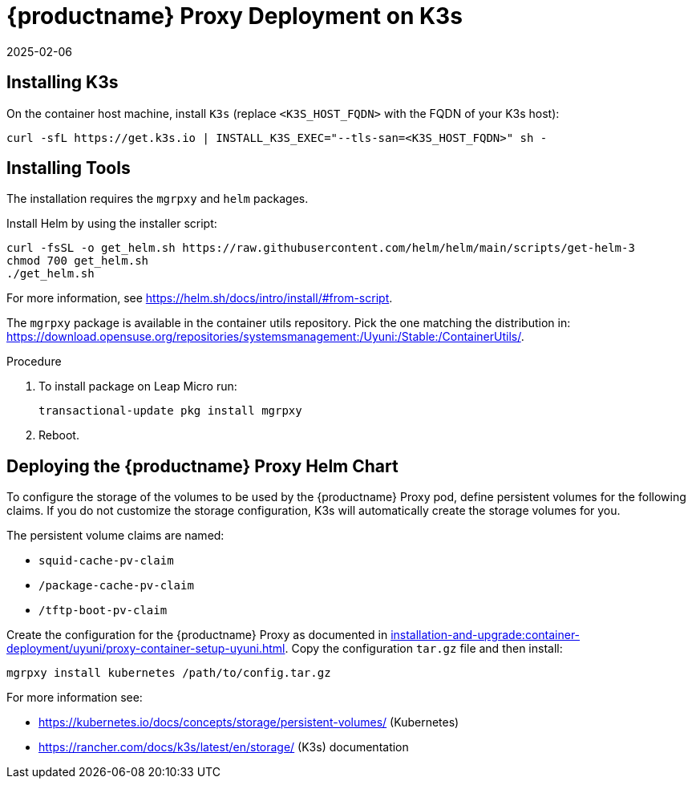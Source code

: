[[installation-proxy-containers-k3s-uyuni]]
= {productname} Proxy Deployment on K3s
:description: Deploying an Proxy on K3s involves installing required packages, including mgrpxy and Helm, and configuring storage for persistent volumes.
:revdate: 2025-02-06
:page-revdate: {revdate}
ifeval::[{mlm-content} == true]

:noindex:
endif::[]


[[installation-proxy-containers-k3s-k3s]]
== Installing K3s


On the container host machine, install [literal]``K3s`` (replace [literal]``<K3S_HOST_FQDN>`` with the FQDN of your K3s host):

----
curl -sfL https://get.k3s.io | INSTALL_K3S_EXEC="--tls-san=<K3S_HOST_FQDN>" sh -
----


[[installation-proxy-containers-k3s-helm]]
== Installing Tools

The installation requires the [literal]``mgrpxy`` and [literal]``helm`` packages.

Install Helm by using the installer script:
----
curl -fsSL -o get_helm.sh https://raw.githubusercontent.com/helm/helm/main/scripts/get-helm-3
chmod 700 get_helm.sh
./get_helm.sh
----

For more information, see https://helm.sh/docs/intro/install/#from-script.

The [literal]``mgrpxy`` package is available in the container utils repository.
Pick the one matching the distribution in: https://download.opensuse.org/repositories/systemsmanagement:/Uyuni:/Stable:/ContainerUtils/.

.Procedure
. To install package on Leap Micro run:
+
----
transactional-update pkg install mgrpxy
----
. Reboot.



[[installation-proxy-containers-k3s-deploy]]
== Deploying the {productname} Proxy Helm Chart

To configure the storage of the volumes to be used by the {productname} Proxy pod, define persistent volumes for the following claims.
If you do not customize the storage configuration, K3s will automatically create the storage volumes for you.

The persistent volume claims are named:

* [literal]``squid-cache-pv-claim``
* [literal]``/package-cache-pv-claim``
* [literal]``/tftp-boot-pv-claim``

Create the configuration for the {productname} Proxy as documented in xref:installation-and-upgrade:container-deployment/uyuni/proxy-container-setup-uyuni.adoc[].
Copy the configuration [literal]``tar.gz`` file and then install:

----
mgrpxy install kubernetes /path/to/config.tar.gz
----

For more information see:

* link:https://kubernetes.io/docs/concepts/storage/persistent-volumes/[] (Kubernetes)
* link:https://rancher.com/docs/k3s/latest/en/storage/[] (K3s) documentation